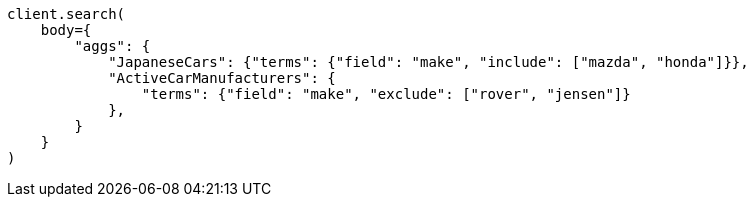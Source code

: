 // aggregations/bucket/terms-aggregation.asciidoc:654

[source, python]
----
client.search(
    body={
        "aggs": {
            "JapaneseCars": {"terms": {"field": "make", "include": ["mazda", "honda"]}},
            "ActiveCarManufacturers": {
                "terms": {"field": "make", "exclude": ["rover", "jensen"]}
            },
        }
    }
)
----